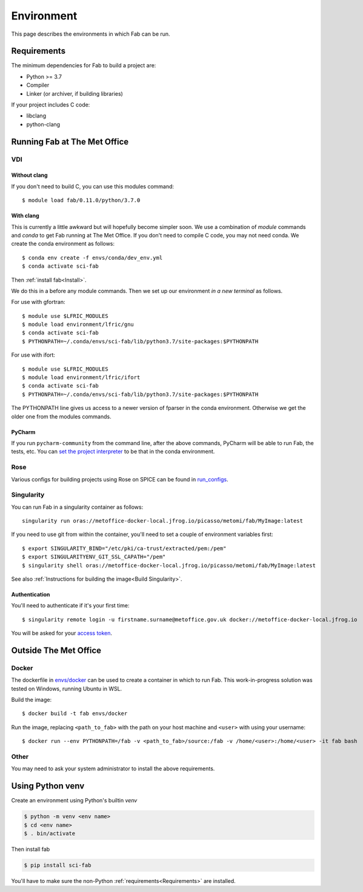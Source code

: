 .. _Environment:

Environment
***********
This page describes the environments in which Fab can be run.


.. _Requirements:

Requirements
============
The minimum dependencies for Fab to build a project are:

* Python >= 3.7
* Compiler
* Linker (or archiver, if building libraries)

If your project includes C code:

* libclang
* python-clang


Running Fab at The Met Office
=============================

VDI
---

Without clang
^^^^^^^^^^^^^
If you don't need to build C, you can use this modules command::

    $ module load fab/0.11.0/python/3.7.0


With clang
^^^^^^^^^^
This is currently a little awkward but will hopefully become simpler soon.
We use a combination of *module* commands and *conda* to get Fab running at The Met Office.
If you don't need to compile C code, you may not need conda.
We create the conda environment as follows::

    $ conda env create -f envs/conda/dev_env.yml
    $ conda activate sci-fab

Then :ref:`install fab<Install>`.

We do this in a before any module commands.
Then we set up our environment *in a new terminal* as follows.

For use with gfortran::

    $ module use $LFRIC_MODULES
    $ module load environment/lfric/gnu
    $ conda activate sci-fab
    $ PYTHONPATH=~/.conda/envs/sci-fab/lib/python3.7/site-packages:$PYTHONPATH

For use with ifort::

    $ module use $LFRIC_MODULES
    $ module load environment/lfric/ifort
    $ conda activate sci-fab
    $ PYTHONPATH=~/.conda/envs/sci-fab/lib/python3.7/site-packages:$PYTHONPATH

The PYTHONPATH line gives us access to a newer version of fparser in the conda environment.
Otherwise we get the older one from the modules commands.

PyCharm
^^^^^^^
If you run ``pycharm-community`` from the command line, after the above commands,
PyCharm will be able to run Fab, the tests, etc.
You can `set the project interpreter <https://www.jetbrains.com/help/pycharm/configuring-python-interpreter.html>`_
to be that in the conda environment.


Rose
----
Various configs for building projects using Rose on SPICE can be found in
`run_configs <https://github.com/metomi/fab/tree/master/run_configs>`_.


.. _Run Singularity:

Singularity
-----------
You can run Fab in a singularity container as follows::

    singularity run oras://metoffice-docker-local.jfrog.io/picasso/metomi/fab/MyImage:latest

If you need to use git from within the container, you'll need to set a couple of environment variables first::

    $ export SINGULARITY_BIND="/etc/pki/ca-trust/extracted/pem:/pem"
    $ export SINGULARITYENV_GIT_SSL_CAPATH="/pem"
    $ singularity shell oras://metoffice-docker-local.jfrog.io/picasso/metomi/fab/MyImage:latest


See also :ref:`Instructions for building the image<Build Singularity>`.

Authentication
^^^^^^^^^^^^^^
You'll need to authenticate if it's your first time::

    $ singularity remote login -u firstname.surname@metoffice.gov.uk docker://metoffice-docker-local.jfrog.io

You will be asked for your
`access token <https://metoffice.sharepoint.com/sites/TechnologyCommsSite/SitePages/Tooling/Artifactory/Artifactory-Cloud.aspx#using-api-keys>`_.


Outside The Met Office
======================

Docker
------
The dockerfile in `envs/docker <https://github.com/metomi/fab/tree/master/envs/docker>`_
can be used to create a container in which to run Fab.
This work-in-progress solution was tested on Windows, running Ubuntu in WSL.

Build the image::

    $ docker build -t fab envs/docker


Run the image, replacing ``<path_to_fab>`` with the path on your host machine and ``<user>`` with using your username::

    $ docker run --env PYTHONPATH=/fab -v <path_to_fab>/source:/fab -v /home/<user>:/home/<user> -it fab bash


Other
-----
You may need to ask your system administrator to install the above requirements.


Using Python venv
=================
Create an environment using Python's builtin `venv`

.. code-block:: console

    $ python -m venv <env name>
    $ cd <env name>
    $ . bin/activate

Then install fab

.. code-block:: console

    $ pip install sci-fab

You'll have to make sure the non-Python :ref:`requirements<Requirements>` are installed.
